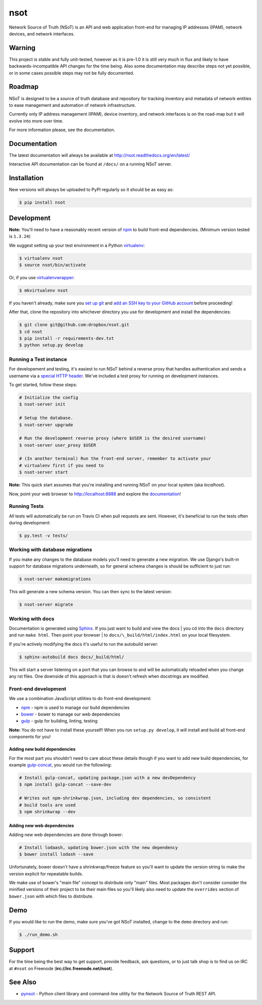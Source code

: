 ####
nsot
####

|Build Status| |Documentation Status|

Network Source of Truth (NSoT) is an API and web application front-end for
managing IP addresses (IPAM), network devices, and network interfaces.

Warning
=======

This project is stable and fully unit-tested, however as it is pre-1.0 it is
still very much in flux and likely to have backwards-incompatible API changes
for the time being. Also some documentation may describe steps not yet
possible, or in some cases possible steps may not be fully documented.

Roadmap
=======

NSoT is designed to be a source of truth database and repository for tracking
inventory and metadata of network entities to ease management and automation of
network infrastructure.

Currently only IP address management (IPAM), device inventory, and network
interfaces is on the road-map but it will evolve into more over time.

For more information please, see the documentation.

Documentation
=============

The latest documentation will always be available at
http://nsot.readthedocs.org/en/latest/

Interactive API documentation can be found at ``/docs/`` on a running NSoT
server.

Installation
============

New versions will always be uploaded to PyPI regularly so it should be as easy as:

.. code:: bash

    $ pip install nsot

Development
===========

**Note:** You'll need to have a reasonably recent version of `npm
<https://github.com/npm/npm>`_ to build front-end dependencies. (Minimum
version tested is ``1.3.24``)

We suggest setting up your test environment in a Python `virtualenv
<https://virtualenv.pypa.io>`_:

.. code:: bash

    $ virtualenv nsot
    $ source nsot/bin/activate

Or, if you use `virtualenvwrapper
<https://virtualenvwrapper.readthedocs.org>`_:

.. code:: bash

    $ mkvirtualenv nsot

If you haven't already, make sure you `set up git
<https://help.github.com/articles/set-up-git/>`_ and `add an SSH key to your
GitHub account <https://help.github.com/articles/generating-ssh-keys/>`_ before
proceeding!

After that, clone the repository into whichever directory you use for
development and install the dependencies:

.. code:: bash

    $ git clone git@github.com:dropbox/nsot.git
    $ cd nsot
    $ pip install -r requirements-dev.txt
    $ python setup.py develop

Running a Test instance
-----------------------

For developement and testing, it's easiest to run NSoT behind a reverse proxy
that handles authentication and sends a username via a `special HTTP header
<http://nsot.readthedocs.org/en/latest/api.html#user-authentication-header>`_.
We've included a test proxy for running on development instances.

To get started, follow these steps:

.. code:: bash

    # Initialize the config
    $ nsot-server init

    # Setup the database.
    $ nsot-server upgrade

    # Run the development reverse proxy (where $USER is the desired username)
    $ nsot-server user_proxy $USER

    # (In another terminal) Run the front-end server, remember to activate your
    # virtualenv first if you need to
    $ nsot-server start

**Note:** This quick start assumes that you're installing and running NSoT on
your local system (aka `localhost`).

Now, point your web browser to http://localhost:8888 and explore the
`documentation <https://nsot.readthedocs.org>`_!

Running Tests
-------------

All tests will automatically be run on Travis CI when pull requests are sent.
However, it's beneficial to run the tests often during development:

.. code:: bash

    $ py.test -v tests/

Working with database migrations
--------------------------------

If you make any changes to the database models you'll need to generate a new
migration. We use Django's built-in support for database migrations underneath,
so for general schema changes is should be sufficient to just run:

.. code:: bash

    $ nsot-server makemigrations

This will generate a new schema version. You can then sync to the latest
version:

.. code:: bash

    $ nsot-server migrate

Working with docs
-----------------

Documentation is generated using `Sphinx <http://sphinx-doc.org/>`_. If you
just want to build and view the docs | you cd into the ``docs`` directory and
run ``make html``. Then point your browser | to
``docs/\_build/html/index.html`` on your local filesystem.

If you're actively modifying the docs it's useful to run the autobuild server:

.. code:: bash

    $ sphinx-autobuild docs docs/_build/html/

This will start a server listening on a port that you can browse to and will be
automatically reloaded when you change any rst files. One downside of this
approach is that is doesn't refresh when docstrings are modified.

Front-end development
---------------------

We use a combination JavaScript utilities to do front-end development:

+ `npm <https://www.npmjs.com/>`_ - npm is used to manage our build dependencies
+ `bower <http://bower.io/>`_ - bower to manage our web dependencies
+ `gulp <http://gulpjs.com/>`_ - gulp for building, linting, testing

**Note:** You do not have to install these yourself! When you run ``setup.py develop``,
it will install and build all front-end components for you!

Adding new build dependencies
~~~~~~~~~~~~~~~~~~~~~~~~~~~~~

For the most part you shouldn't need to care about these details though if you
want to add new build dependencies, for example `gulp-concat
<https://github.com/contra/gulp-concat>`_, you would run the followiing:

.. code:: bash

    # Install gulp-concat, updating package.json with a new devDependency
    $ npm install gulp-concat --save-dev

    # Writes out npm-shrinkwrap.json, including dev dependencies, so consistent
    # build tools are used
    $ npm shrinkwrap --dev

Adding new web dependencies
~~~~~~~~~~~~~~~~~~~~~~~~~~~

Adding new web dependencies are done through bower:

.. code:: bash

    # Install lodaash, updating bower.json with the new dependency
    $ bower install lodash --save

Unfortunately, bower doesn't have a shrinkwrap/freeze feature so you'll
want to update the version string to make the version explicit for repeatable
builds.

We make use of bower's "main file" concept to distribute only "main" files.
Most packages don't consider consider the minified versions of their project to
be their main files so you'll likely also need to update the ``overrides``
section of ``bower.json`` with which files to distribute.

Demo
====

If you would like to run the demo, make sure you've got NSoT installed, change
to the ``demo`` directory and run:

.. code:: bash

   $ ./run_demo.sh

Support
=======

For the time being the best way to get support, provide feedback, ask
questions, or to just talk shop is to find us on IRC at ``#nsot`` on Freenode
(**irc://irc.freenode.net/nsot**).

.. |Build Status| image:: https://travis-ci.org/dropbox/nsot.png?branch=master
   :target: https://travis-ci.org/dropbox/nsot
.. |Documentation Status| image:: https://readthedocs.org/projects/nsot/badge/?version=latest
   :target: https://readthedocs.org/projects/nsot/?badge=latest

See Also
========

+ `pynsot <https://github.com/dropbox/pynsot>`_ - Python client library and
  command-line utility for the Network Source of Truth REST API.
